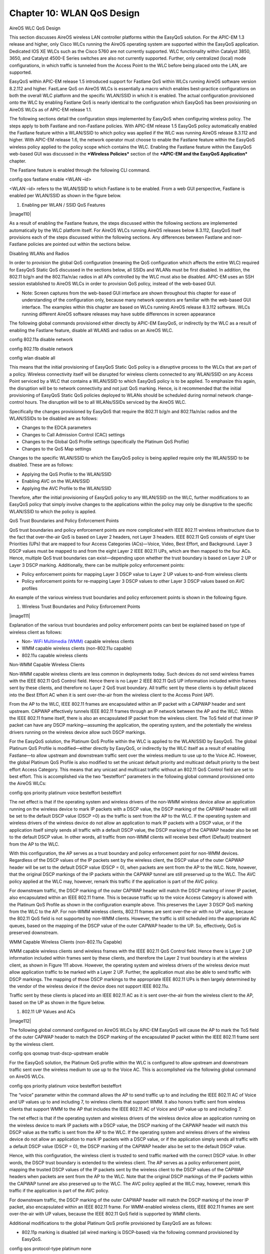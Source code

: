 
##################
Chapter 10: WLAN QoS Design
##################

AireOS WLC QoS Design

This section discusses AireOS wireless LAN controller platforms within
the EasyQoS solution. For the APIC-EM 1.3 release and higher, only Cisco
WLCs running the AireOS operating system are supported within the
EasyQoS application. Dedicated IOS XE WLCs such as the Cisco 5760 are
not currently supported. WLC functionality within Catalyst 3850, 3650,
and Catalyst 4500-E Series switches are also not currently supported.
Further, only centralized (local) mode configurations, in which traffic
is tunneled from the Access Point to the WLC before being placed onto
the LAN, are supported.

EasyQoS within APIC-EM release 1.5 introduced support for Fastlane QoS
within WLCs running AireOS software version 8.2.112 and higher. FastLane
QoS on AireOS WLCs is essentially a macro which enables best-practice
configurations on both the overall WLC platform and the specific
WLAN/SSID in which it is enabled. The actual configuration provisioned
onto the WLC by enabling Fastlane QoS is nearly identical to the
configuration which EasyQoS has been provisioning on AireOS WLCs as of
APIC-EM release 1.1.

The following sections detail the configuration steps implemented by
EasyQoS when configuring wireless policy. The steps apply to both
Fastlane and non-Fastlane policies. With APIC-EM release 1.5 EasyQoS
policy automatically enabled the Fastlane feature within a WLAN/SSID to
which policy was applied if the WLC was running AireOS release 8.3.112
and higher. With APIC-EM release 1.6, the network operator must choose
to enable the Fastlane feature within the EasyQoS wireless policy
applied to the policy scope which contains the WLC. Enabling the
Fastlane feature within the EasyQoS web-based GUI was discussed in the
***Wireless Policies*** section of the ***APIC-EM and the EasyQoS
Application*** chapter.

The Fastlane feature is enabled through the following CLI command.

config qos fastlane enable <WLAN –id>

<WLAN –id> refers to the WLAN/SSID to which Fastlane is to be enabled.
From a web GUI perspective, Fastlane is enabled per WLAN/SSID as shown
in the figure below.

1. Enabling per WLAN / SSID QoS Features

|image110|

As a result of enabling the Fastlane feature, the steps discussed within
the following sections are implemented automatically by the WLC platform
itself. For AireOS WLCs running AireOS releases below 8.3.112, EasyQoS
itself provisions each of the steps discussed within the following
sections. Any differences between Fastlane and non-Fastlane policies are
pointed out within the sections below.

Disabling WLANs and Radios

In order to provision the global QoS configuration (meaning the QoS
configuration which affects the entire WLC) required for EasyQoS Static
QoS discussed in the sections below, all SSIDs and WLANs must be first
disabled. In addition, the 802.11 b/g/n and the 802.11a/n/ac radios in
all APs controlled by the WLC must also be disabled. APIC-EM uses an SSH
session established to AireOS WLCs in order to provision QoS policy,
instead of the web-based GUI.

-  Note: Screen captures from the web-based GUI interface are shown
   throughout this chapter for ease of understanding of the
   configuration only, because many network operators are familiar with
   the web-based GUI interface. The examples within this chapter are
   based on WLCs running AireOS release 8.3.112 software. WLCs running
   different AireOS software releases may have subtle differences in
   screen appearance

The following global commands provisioned either directly by APIC-EM
EasyQoS, or indirectly by the WLC as a result of enabling the Fastlane
feature, disable all WLANS and radios on an AireOS WLC.

config 802.11a disable network

config 802.11b disable network

config wlan disable all

This means that the initial provisioning of EasyQoS Static QoS policy is
a disruptive process to the WLCs that are part of a policy. Wireless
connectivity itself will be disrupted for wireless clients connected to
any WLAN/SSID on any Access Point serviced by a WLC that contains a
WLAN/SSID to which EasyQoS policy is to be applied. To emphasize this
again, the disruption will be to network connectivity and not just QoS
marking. Hence, is it recommended that the initial provisioning of
EasyQoS Static QoS policies deployed to WLANs should be scheduled during
normal network change-control hours. The disruption will be to all
WLANs/SSIDs serviced by the AireOS WLC.

Specifically the changes provisioned by EasyQoS that require the 802.11
b/g/n and 802.11a/n/ac radios and the WLAN/SSIDs to be disabled are as
follows:

-  Changes to the EDCA parameters

-  Changes to Call Admission Control (CAC) settings

-  Changes to the Global QoS Profile settings (specifically the Platinum
   QoS Profile)

-  Changes to the QoS Map settings

Changes to the specific WLAN/SSID to which the EasyQoS policy is being
applied require only the WLAN/SSID to be disabled. These are as follows:

-  Applying the QoS Profile to the WLAN/SSID

-  Enabling AVC on the WLAN/SSID

-  Applying the AVC Profile to the WLAN/SSID

Therefore, after the initial provisioning of EasyQoS policy to any
WLAN/SSID on the WLC, further modifications to an EasyQoS policy that
simply involve changes to the applications within the policy may only be
disruptive to the specific WLAN/SSID to which the policy is applied.

QoS Trust Boundaries and Policy Enforcement Points

QoS trust boundaries and policy enforcement points are more complicated
with IEEE 802.11 wireless infrastructure due to the fact that
over-the-air QoS is based on Layer 2 headers, not Layer 3 headers. IEEE
802.11 QoS consists of eight User Priorities (UPs) that are mapped to
four Access Categories (ACs)—Voice, Video, Best Effort, and Background.
Layer 3 DSCP values must be mapped to and from the eight Layer 2 IEEE
802.11 UPs, which are then mapped to the four ACs. Hence, multiple QoS
trust boundaries can exist—depending upon whether the trust boundary is
based on Layer 2 UP or Layer 3 DSCP marking. Additionally, there can be
multiple policy enforcement points:

-  Policy enforcement points for mapping Layer 3 DSCP value to Layer 2
   UP values to-and-from wireless clients

-  Policy enforcement points for re-mapping Layer 3 DSCP values to other
   Layer 3 DSCP values based on AVC profiles

An example of the various wireless trust boundaries and policy
enforcement points is shown in the following figure.

1. Wireless Trust Boundaries and Policy Enforcement Points

|image111|

Explanation of the various trust boundaries and policy enforcement
points can best be explained based on type of wireless client as
follows:

-  Non- `WiFi Multimedia
   (WMM) <http://www.cisco.com/c/en/us/td/docs/wireless/access_point/12-4_3g_JA/configuration/guide/ios1243gjaconfigguide/s43qos.html#pgfId-1066300>`__
   capable wireless clients

-  WMM capable wireless clients (non-802.11u capable)

-  802.11u capable wireless clients

Non-WMM Capable Wireless Clients

Non-WMM capable wireless clients are less common in deployments today.
Such devices do not send wireless frames with the IEEE 802.11 QoS
Control field. Hence there is no Layer 2 IEEE 802.11 QoS UP information
included within frames sent by these clients, and therefore no Layer 2
QoS trust boundary. All traffic sent by these clients is by default
placed into the Best Effort AC when it is sent over-the-air from the
wireless client to the Access Point (AP).

From the AP to the WLC, IEEE 802.11 frames are encapsulated within an IP
packet with a CAPWAP header and sent upstream. CAPWAP effectively
tunnels IEEE 802.11 frames through an IP network between the AP and the
WLC. Within the IEEE 802.11 frame itself, there is also an encapsulated
IP packet from the wireless client. The ToS field of that inner IP
packet can have any DSCP marking—assuming the application, the operating
system, and the potentially the wireless drivers running on the wireless
device allow such DSCP markings.

For the EasyQoS solution, the Platinum QoS Profile within the WLC is
applied to the WLAN/SSID by EasyQoS. The global Platinum QoS Profile is
modified—either directly by EasyQoS, or indirectly by the WLC itself as
a result of enabling Fastlane—to allow upstream and downstream traffic
sent over the wireless medium to use up to the Voice AC. However, the
global Platinum QoS Profile is also modified to set the unicast default
priority and multicast default priority to the best effort Access
Category. This means that any unicast and multicast traffic without an
802.11 QoS Control field are set to best effort. This is accomplished
via the two “besteffort” parameters in the following global command
provisioned onto the AireOS WLCs:

config qos priority platinum voice besteffort besteffort

The net effect is that if the operating system and wireless drivers of
the non-WMM wireless device allow an application running on the wireless
device to mark IP packets with a DSCP value, the DSCP marking of the
CAPWAP header will still be set to the default DSCP value (DSCP =0) as
the traffic is sent from the AP to the WLC. If the operating system and
wireless drivers of the wireless device do not allow an application to
mark IP packets with a DSCP value, or if the application itself simply
sends all traffic with a default DSCP value, the DSCP marking of the
CAPWAP header also be set to the default DSCP value. In other words, all
traffic from non-WMM clients will receive best effort (Default)
treatment from the AP to the WLC.

With this configuration, the AP serves as a trust boundary and policy
enforcement point for non-WMM devices. Regardless of the DSCP values of
the IP packets sent by the wireless client, the DSCP value of the outer
CAPWAP header will be set to the default DSCP value (DSCP = 0), when
packets are sent from the AP to the WLC. Note, however, that the
original DSCP markings of the IP packets within the CAPWAP tunnel are
still preserved up to the WLC. The AVC policy applied at the WLC may,
however, remark this traffic if the application is part of the AVC
policy.

For downstream traffic, the DSCP marking of the outer CAPWAP header will
match the DSCP marking of inner IP packet, also encapsulated within an
IEEE 802.11 frame. This is because traffic up to the voice Access
Category is allowed with the Platinum QoS Profile as shown in the
configuration example above. This preserves the Layer 3 DSCP QoS marking
from the WLC to the AP. For non-WMM wireless clients, 802.11 frames are
sent over-the-air with no UP value, because the 802.11 QoS field is not
supported by non-WMM clients. However, the traffic is still scheduled
into the appropriate AC queues, based on the mapping of the DSCP value
of the outer CAPWAP header to the UP. So, effectively, QoS is preserved
downstream.

WMM Capable Wireless Clients (non-802.11u Capable)

WMM capable wireless clients send wireless frames with the IEEE 802.11
QoS Control field. Hence there is Layer 2 UP information included within
frames sent by these clients, and therefore the Layer 2 trust boundary
is at the wireless client, as shown in Figure 111 above. However, the
operating system and wireless drivers of the wireless device must allow
application traffic to be marked with a Layer 2 UP. Further, the
application must also be able to send traffic with DSCP markings. The
mapping of those DSCP markings to the appropriate IEEE 802.11 UPs is
then largely determined by the vendor of the wireless device if the
device does not support IEEE 802.11u.

Traffic sent by these clients is placed into an IEEE 802.11 AC as it is
sent over-the-air from the wireless client to the AP, based on the UP as
shown in the figure below.

1. 802.11 UP Values and ACs

|image112|

The following global command configured on AireOS WLCs by APIC-EM
EasyQoS will cause the AP to mark the ToS field of the outer CAPWAP
header to match the DSCP marking of the encapsulated IP packet within
the IEEE 802.11 frame sent by the wireless client.

config qos qosmap trust-dscp-upstream enable

For the EasyQoS solution, the Platinum QoS profile within the WLC is
configured to allow upstream and downstream traffic sent over the
wireless medium to use up to the Voice AC. This is accomplished via the
following global command on AireOS WLCs.

config qos priority platinum voice besteffort besteffort

The “voice” parameter within the command allows the AP to send traffic
up to and including the IEEE 802.11 AC of Voice and UP values up to and
including 7, to wireless clients that support WMM. It also honors
traffic sent from wireless clients that support WMM to the AP that
includes the IEEE 802.11 AC of Voice and UP value up to and including 7.

The net effect is that if the operating system and wireless drivers of
the wireless device allow an application running on the wireless device
to mark IP packets with a DSCP value, the DSCP marking of the CAPWAP
header will match this DSCP value as the traffic is sent from the AP to
the WLC. If the operating system and wireless drivers of the wireless
device do not allow an application to mark IP packets with a DSCP value,
or if the application simply sends all traffic with a default DSCP value
(DSCP = 0), the DSCP marking of the CAPWAP header also be set to the
default DSCP value.

Hence, with this configuration, the wireless client is trusted to send
traffic marked with the correct DSCP value. In other words, the DSCP
trust boundary is extended to the wireless client. The AP serves as a
policy enforcement point, mapping the trusted DSCP values of the IP
packets sent by the wireless client to the DSCP values of the CAPWAP
headers when packets are sent from the AP to the WLC. Note that the
original DSCP markings of the IP packets within the CAPWAP tunnel are
also preserved up to the WLC. The AVC policy applied at the WLC may,
however, remark this traffic if the application is part of the AVC
policy.

For downstream traffic, the DSCP marking of the outer CAPWAP header will
match the DSCP marking of the inner IP packet, also encapsulated within
an IEEE 802.11 frame. For WMM-enabled wireless clients, IEEE 802.11
frames are sent over-the-air with UP values, because the IEEE 802.11 QoS
field is supported by WMM clients.

Additional modifications to the global Platinum QoS profile provisioned
by EasyQoS are as follows:

-  802.11p marking is disabled (all wired marking is DSCP-based) via the
   following command provisioned by EasyQoS.

config qos protocol-type platinum none

-  Downstream UDP traffic is set to be unrestricted by EasyQoS through
   the following commands.

config qos burst-realtime-rate platinum per-ssid downstream 0

config qos average-realtime-rate platinum per-ssid downstream 0

From the perspective of the web-based graphical user, the configuration
of the Platinum QoS Profile is modified to appear as shown in the figure
below.

1. Platinum QoS Profile Configuration After EasyQoS / Fastlane
   Modifications

|image113|

The Platinum QoS Profile is applied to every SSID/WLAN controlled by
EasyQoS. This is accomplished via the following SSID/WLAN-level command
on AireOS WLCs:

config wlan qos x platinum

Note that “x” refers to the ID of the particular SSID/WLAN of the AireOS
WLC.

The AP will set the IEEE 802.11 UP value based on the QoS Map
configuration within the WLC. As of AireOS software version 8.1.111.0
and higher, the QoS Map is now configurable, and applies globally to the
entire WLC.

The following is the QoS Map Configuration along with exceptions that is
provisioned by EasyQoS to AireOS WLCs for EasyQoS policies.

config qos qosmap disable

config qos qosmap default

config qos qosmap up-to-dscp-map 0 0 0 7

config qos qosmap up-to-dscp-map 1 8 8 15

config qos qosmap up-to-dscp-map 2 16 16 23

config qos qosmap up-to-dscp-map 3 24 24 31

config qos qosmap up-to-dscp-map 4 32 32 39

config qos qosmap up-to-dscp-map 5 34 40 47

config qos qosmap up-to-dscp-map 6 46 48 62

config qos qosmap up-to-dscp-map 7 56 56 63

config qos qosmap clear-all

config qos qosmap dscp-to-up-exception 16 0

config qos qosmap dscp-to-up-exception 8 1

config qos qosmap dscp-to-up-exception 10 2

config qos qosmap dscp-to-up-exception 12 2

config qos qosmap dscp-to-up-exception 14 2

config qos qosmap dscp-to-up-exception 18 2

config qos qosmap dscp-to-up-exception 20 3

config qos qosmap dscp-to-up-exception 22 3

config qos qosmap dscp-to-up-exception 38 4

config qos qosmap dscp-to-up-exception 36 4

config qos qosmap dscp-to-up-exception 34 4

config qos qosmap dscp-to-up-exception 30 4

config qos qosmap dscp-to-up-exception 28 4

config qos qosmap dscp-to-up-exception 26 4

config qos qosmap dscp-to-up-exception 24 4

config qos qosmap dscp-to-up-exception 40 5

config qos qosmap dscp-to-up-exception 32 5

config qos qosmap dscp-to-up-exception 46 6

config qos qosmap dscp-to-up-exception 44 6

config qos qosmap trust-dscp-upstream enable

config qos qosmap enable

From the perspective of the web-based graphical user, the configuration
of the QoS Map is modified to appear as shown in the figure below.

1. QoS Map Configuration After EasyQoS / Fastlane Modifications

|image114|

The result of the QoS Map configuration is to map values as shown in the
table below.

1. EasyQoS QoS Map Values

+-------------------------------+-------------+--------------------------+
| DSCP Values                   | UP Values   | 802.11 Access Category   |
+===============================+=============+==========================+
| CS0 (DSCP 0)                  | UP 0        | Best Effort              |
|                               |             |                          |
| DSCP 1—7                      |             |                          |
|                               |             |                          |
| CS2 (DSCP 16)                 |             |                          |
+-------------------------------+-------------+--------------------------+
| CS1 (DSCP 8)                  | UP 1        | Background               |
|                               |             |                          |
| DSCP 9, 11, 13, 15            |             |                          |
+-------------------------------+-------------+--------------------------+
| AF11 (DSCP 10)                | UP 2        | Background               |
|                               |             |                          |
| AF12 (DSCP 12)                |             |                          |
|                               |             |                          |
| AF13 (DSCP 14)                |             |                          |
|                               |             |                          |
| DSCP 17, 19, 21, 23           |             |                          |
+-------------------------------+-------------+--------------------------+
| AF21 (DSCP 18)                | UP 3        | Best Effort              |
|                               |             |                          |
| AF22 (DSCP 20)                |             |                          |
|                               |             |                          |
| AF23 (DSCP 22)                |             |                          |
|                               |             |                          |
| DSCP 25, 27, 29, 31           |             |                          |
+-------------------------------+-------------+--------------------------+
| CS3 (DSCP 24)                 | UP 4        | Video                    |
|                               |             |                          |
| AF31 (DSCP 26)                |             |                          |
|                               |             |                          |
| AF32 (DSCP 28)                |             |                          |
|                               |             |                          |
| AF33 (DSCP 30)                |             |                          |
|                               |             |                          |
| AF41 (DSCP 34)                |             |                          |
|                               |             |                          |
| AF42 (DSCP 36)                |             |                          |
|                               |             |                          |
| AF43 (DSCP 38)                |             |                          |
|                               |             |                          |
| DSCP 33, 35, 37, 39           |             |                          |
+-------------------------------+-------------+--------------------------+
| CS4 (DSCP 32)                 | UP 5        | Video                    |
|                               |             |                          |
| CS5 (DSCP 40)                 |             |                          |
|                               |             |                          |
| DSCP 41, 42, 43, 45, 47, 48   |             |                          |
+-------------------------------+-------------+--------------------------+
| EF (DSCP 46)                  | UP 6        | Voice                    |
|                               |             |                          |
| Admitted Voice (DSCP 44)      |             |                          |
|                               |             |                          |
| CS6 (DSCP 48)                 |             |                          |
|                               |             |                          |
| DSCP 49—55                    |             |                          |
+-------------------------------+-------------+--------------------------+
| CS7 (DSCP 56)                 | UP 7        | Voice                    |
|                               |             |                          |
| DSCP 57—63                    |             |                          |
+-------------------------------+-------------+--------------------------+

AireOS WLCs must be running a minimum of software version 8.1.111.0 in
order to support configurable DSCP-to-UP mappings (via the QoS Map)
required for the EasyQoS solution. Downstream traffic is scheduled into
the appropriate IEEE 802.11 AC queues based on the mapping of the DSCP
value to UP, preserving QoS downstream across the Layer 2 wireless
medium.

-  Note: For AireOS WLC platforms, modifications to the mapping of
   traffic-classes to DSCP values within the EasyQoS web-based GUI will
   not affect the DSCP-to-UP mapping tables within WLC platforms
   configured by EasyQoS. In some situations, a sub-optimal QoS
   implementation may result. For example, if the network operator
   changes the Multimedia-Conferencing traffic-class to a DSCP marking
   which maps to a User Priority (UP) which lies within the Access
   Category (AC) of Background traffic, then Multimedia-Conferencing
   traffic will be treated as Background traffic across the 802.11
   wireless medium. The network operator should use caution when
   modifying the DSCP markings of traffic-classes.

IEEE 802.11u Capable Wireless Clients

IEEE 802.11u capable wireless clients also send wireless frames with the
IEEE 802.11 QoS Control field. Hence there is Layer 2 UP information
included within frames sent by these clients, and therefore the Layer 2
trust boundary is at the wireless client, as shown in Figure 111 above.
Again, the operating system and wireless drivers of the wireless device
must allow application traffic to be marked with a Layer 2 UP. The
application must also be able to send traffic with DSCP markings.
However, the mapping of those DSCP markings to the appropriate IEEE
802.11 UPs is set via the QoS Map pushed from the AP to the IEEE 802.11u
capable wireless client. Hence the Layer 3 DSCP QoS trust boundary is
again at the wireless client, although the mapping of the DSCP values to
User Priority is controlled now via the QoS Map configuration on the
AireOS WLC. The upstream and downstream marking of traffic is identical
to that discussed in the ***WMM capable wireless clients (non-802.11u
capable)*** section.

AVC-Based Classification & Marking Policy

With the EasyQoS solution design, an AVC profile is also applied to the
inner IP packet—meaning after the removal of the CAPWAP header and IEEE
802.11 frame for upstream traffic and before encapsulation with the
CAPWAP header for downstream traffic. This applies to all types of
wireless clients discussed in the sections above. In other words,
classification & marking policies are applied in the upstream direction
or in both the upstream and downstream directions, via AVC profiles
applied to individual SSIDs/WLANs controlled by EasyQoS. This is
accomplished via the following AireOS WLC SSID/WLAN-level commands.

config wlan avc x visibility enable

config wlan avc x profile EZQoS-WlanId-1 enable

Note that “x” refers to the ID of the particular SSID/WLAN. The profile
name configured by the EasyQoS application will always be
EZQoS-WlanId-N, where N refers to the WLAN/SSID number.

For WLANs/SSIDs in which Fastlane is enabled, EasyQoS will change the
default AVC Profile created by Fastlane and assigned to the WLAN/SSID,
to the AVC Profile created based upon the applications selected for the
EasyQoS policy applied to the policy-scope which contains the WLC.

-  Note: AVC policies can specify either marking or dropping of traffic,
   based on an AVC profile. Only marking of traffic is used by EasyQoS.

Because AVC contains the NBAR2 engine, WLAN QoS policies consist of
classification & marking policies that are based on the Cisco NBAR
protocol pack supported by the WLC. These policies are currently applied
at the WLC. Hence, the AVC Profile serves as another Layer 3 policy
enforcement point for the original IP packet sent by the wireless
client, as shown in Figure 111 above.

The specific applications within the profile are based upon the
Favorites chosen by the network operator in the EasyQoS GUI, when
applying a QoS Policy to a WLAN/SSID within Policy Scope that contains
an AireOS WLC. This is discussed further in the ***APIC-EM and the
EasyQoS Application*** chapter. AireOS WLCs are currently limited to
only 32 applications per AVC policy. If less than 32 Favorites are
chosen, APIC-EM EasyQoS will select the remaining applications for the
AVC profile based upon applications that are most commonly used within
the network. All 1300+ applications within the NBAR2 taxonomy have an
attribute called “commonly-used”. This attribute can have a value from 1
(least commonly used) to 10 (most commonly used). For applications that
have identical values of the “commonly-used” attribute, EasyQoS will
select the applications to be provisioned into the AVC-based policy
based on the alphabetical name of the application.

An example of the commands provisioned by APIC-EM EasyQoS in order to
create an AVC profile is shown in the configuration below.

config avc profile EZQoS-WlanId-1 create

config avc profile EZQoS-WlanId-1 rule add application cifs mark 10
UPSTREAM

config avc profile EZQoS-WlanId-1 rule add application
cisco-jabber-control mark 24 UPSTREAM

config avc profile EXQoS-WlanId-1 rule add application crashplan mark 10
UPSTREAM

config avc profile EZQoS-WlanId-1 rule add application datex-asn mark 24
UPSTREAM

config avc profile EZQoS-WlanId-1 rule add application dnp mark 24
UPSTREAM

config avc profile EZQoS-WlanId-1 rule add application exchange mark 10
UPSTREAM

config avc profile EZQoS-WlanId-1 rule add application google-play mark
10 UPSTREAM

config avc profile EZQoS-WlanId-1 rule add application h323 mark 24
UPSTREAM

config avc profile EZQoS-WlanId-1 rule add application mgcp mark 24
UPSTREAM

config avc profile EZQoS-WlanId-1 rule add application netvmg-traceroute
mark 24 UPSTREAM

config avc profile EZQoS-WlanId-1 rule add application nfs mark 10
UPSTREAM

config avc profile EZQoS-WlanId-1 rule add application
outlook-web-service mark 10 UPSTREAM

config avc profile EZQoS-WlanId-1 rule add application prm-nm mark 24
UPSTREAM

config avc profile EZQoS-WlanId-1 rule add application prm-sm mark 24
UPSTREAM

config avc profile EZQoS-WlanId-1 rule add application rpc2portmap mark
24 UPSTREAM

config avc profile EZQoS-WlanId-1 rule add application rsvp\_tunnel mark
24 UPSTREAM

config avc profile EZQoS-WlanId-1 rule add application rtcp mark 24
UPSTREAM

config avc profile EZQoS-WlanId-1 rule add application rtsp mark 24
UPSTREAM

config avc profile EZQoS-WlanId-1 rule add application rtsps mark 24
UPSTREAM

config avc profile EZQoS-WlanId-1 rule add application sflow mark 24
UPSTREAM

config avc profile EZQoS-WlanId-1 rule add application sgcp mark 24
UPSTREAM

config avc profile EZQoS-WlanId-1 rule add application sip mark 24
UPSTREAM

config avc profile EZQoS-WlanId-1 rule add application sip-tls mark 24
UPSTREAM

config avc profile EZQoS-WlanId-1 rule add application skinny mark 24
UPSTREAM

config avc profile EZQoS-WlanId-1 rule add application snpp mark 24
UPSTREAM

config avc profile EZQoS-WlanId-1 rule add application spsc mark 24
UPSTREAM

config avc profile EZQoS-WlanId-1 rule add application ss7ns mark 24
UPSTREAM

config avc profile EZQoS-WlanId-1 rule add application svrloc mark 24
UPSTREAM

config avc profile EZQoS-WlanId-1 rule add application
telepresence-control mark 24 UPSTREAM

config avc profile EZQoS-WlanId-1 rule add application
telepresence-media mark 32 UPSTREAM

config avc profile EZQoS-WlanId-1 rule add application tpip mark 24
UPSTREAM

config avc profile EZQoS-WlanId-1 rule add application ups mark 24
UPSTREAM

From the perspective of the web-based graphical user, the configuration
of the AVC Profile is as shown in the figure below.

1. Configuration of the AVC Profile

|image115|

By default, the AVC policy is unidirectional. This means that the AVC
policy is applied to individual applications within the profile only in
the upstream direction. In order to make the policy for individual
applications within the AVC profile bi-directional, the network operator
must select QoS policy to be applied bidirectionally for the given
application within the EasyQoS policy screen. This is discussed
***Policies*** section of this document.

-  Note: FlexConnect designs are not supported with the APIC-EM 1.6
   release of EasyQoS. Only centralized (local mode) deployments are
   supported within EasyQoS.

Custom Queuing Profiles and Changing the Traffic-Class of an Application

The configuration of custom Queuing Profiles was discussed in the
***Advanced Settings*** section of the ***APIC-EM and the EasyQoS
Application*** chapter. Custom queuing profiles allow the network
operator to specify the amount of bandwidth allocated per traffic-class
and the DSCP marking per traffic-class. However, AireOS WLCs do not
enforce any per traffic-class bandwidth allocations within the QoS
policy provisioned by EasyQoS. Therefore, bandwidth allocations within
custom Queuing Profiles are not enforced on WLC platforms.

Changing the DSCP markings of traffic-classes within Custom Queuing
Profiles applied to a policy scope will modify the AVC Profile
provisioned to the WLAN as part of the EasyQoS policy. Each application
known to the NBAR taxonomy has a default setting for the traffic-class
attribute. Changing the DSCP marking for a traffic-class within the
EasyQoS web-based GUI will cause all applications that have a
traffic-class attribute value matching that traffic-class to be marked
to the new DSCP value within the AVC Profile.

For example, changing the DSCP marking for the Signaling traffic-class
to CS5 will cause all applications which have a traffic-class attribute
value of Signaling to be marked CS5 within the AVC Profile. Note,
however, that the AVC Profile on WLC platforms can only hold 32
applications. Any applications which have a traffic-class attribute
value of Signaling, which do not get provisioned into the AVC Profile,
will be unaffected by the Custom Queuing Profile.

Changing the traffic-class of an application was discussed in the
***Application Registry*** section of the ***APIC-EM and the EasyQoS
Application*** chapter. Changing the traffic-class of an application
will also modify the AVC Profile provisioned to the WLAN as part of the
EasyQoS policy. Changing the traffic-class for an application within the
EasyQoS web-based GUI will cause that application to be marked to a new
DSCP value, corresponding to the new traffic-class within the AVC
profile.

For example, changing the traffic-class attribute value for the SIP
application (which has a default traffic-class attribute value of
Signaling) to VoIP Telephony will cause the SIP application to be marked
EF within the AVC Profile. Again, note that the AVC Profile on WLC
platforms can only hold 32 applications. The network operator may need
to mark the application (SIP in this example) as a Favorite in order to
ensure the application is provisioned into the AVC Profile. Note also,
that changes to the Application Registry are global, and affect all
policies in all policy scopes.

EDCA Profile

For WLCs running AireOS software version 8.3.112 and higher, all EEE
802.11a/n/ac and 802.11b/g/n radios within APs in which at least one
SSID/WLAN is controlled by EasyQoS with Fastlane enabled, are configured
with the Fastlane EDCA profile. This is accomplished via the following
global configuration commands automatically configured by the WLC when
Fastlane is enabled on any WLAN/SSID by EasyQoS.

config advanced 802.11a edca-parameter fastlane

config advanced 802.11b edca-parameter fastlane

For WLCs running AireOS software versions below 8.3.112, all EEE
802.11a/n/ac and 802.11b/g/n radios within APs in which at least one
SSID/WLAN is controlled by EasyQoS are configured with the WMM EDCA
profile. This is accomplished via the following global configuration
commands provisioned by EasyQoS onto the WLC.

config advanced 802.11a edca-parameter wmm-default

config advanced 802.11b edca-parameter wmm-default

The Fastlane EDCA profile is considered to be better optimized for
support of voice and video in current 802.11 media which support
functionality such as frame aggregation.

From the perspective of the web-based graphical user, an example of the
configuration of the EDCA Profile on a radio for Fastlane is as shown in
the figure below.

1. Configuration of the EDCA Profile for Fastlane on a Radio

|image116|

Voice Call Admission Control

All EEE 802.11a/n/ac and 802.11b/g/n radios within APs, in which at
least one SSID/WLAN is controlled by EasyQoS, are configured for
load-based voice call admission control (CAC). Up to 50% of the
bandwidth is reserved for voice calls and 6% of the allocated bandwidth
reserved for roaming voice clients. Additionally, Expedited Bandwidth is
enabled. This feature pertains only to CCXv5 compliant wireless clients.
It allows such clients to indicate the urgency of a WMM traffic
specifications request to the WLAN. This allows for some additional
bandwidth to be used for emergency voice calls when usage exceeds 50%.
CAC is enabled via the following global configuration commands, either
provisioned onto the WLC by EasyQoS, or configured by the WLC
automatically when Fastlane is enabled on any WLAN/SSID:

config 802.11a cac voice acm enable

config 802.11b cac voice acm enable

config 802.11a cac voice max-bandwidth 50

config 802.11b cac voice max-bandwidth 50

config 802.11a cac voice roam-bandwidth 6

config 802.11b cac voice roam-bandwidth 6

config 802.11a exp-bwreq enable

config 802.11b exp-bwreq enable

From the perspective of the web-based graphical user, the configuration
of voice CAC per radio is as shown in the figure below.

1. Configuration of Voice CAC per Radio

|image117|

Enabling WLANs and Radios

After the EasyQoS Static QoS configuration has been applied, the
following commands—either provisioned onto the WLC by EasyQoS or
configured by the WLC as a result of enabling Fastlane on any
WLAN/SSID—re-enable all WLANs and radios on the AireOS WLC.

config wlan enable all

config 802.11b enable network

config 802.11a enable network

From the perspective of the web-based graphical user, examples of
enabling/disabling the radios and of enabling/disabling WLANs are shown
in the figures below.

1. Enabling / Disabling Radios

|image118|

1. Enabling / Disabling WLANs

|image119|
